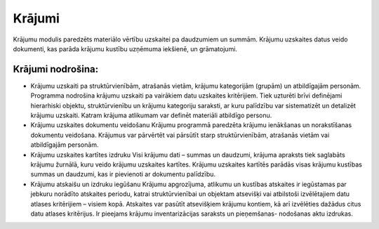 .. 42 Krājumi=========== .. role:: raw-html(raw)     :format: html
Krājumu modulis paredzēts materiālo vērtību uzskaitei pa daudzumiem un
summām. Krājumu uzskaites datus veido dokumenti, kas parāda krājumu
kustību uzņēmuma iekšienē, un grāmatojumi.



Krājumi nodrošina:
++++++++++++++++++


+ Krājumu uzskaiti pa struktūrvienībām, atrašanās vietām, krājumu
  kategorijām (grupām) un atbildīgajām personām. Programma nodrošina
  krājumu uzskaiti pa vairākiem datu uzskaites kritērijiem. Tiek
  uzturēti brīvi definējami hierarhiski objektu, struktūrvienību un
  krājumu kategoriju saraksti, ar kuru palīdzību var sistematizēt un
  detalizēt krājumu uzskaiti. Katram krājuma atlikumam var definēt
  materiāli atbildīgo personu.
+ Krājumu uzskaites dokumentu veidošanu Krājumu programmā paredzēta
  krājumu ienākšanas un norakstīšanas dokumentu veidošana. Krājumus var
  pārvērtēt vai pārsūtīt starp struktūrvienībām, atrašanās vietām vai
  atbildīgajām personām.
+ Krājumu uzskaites kartītes izdruku Visi krājumu dati – summas un
  daudzumi, krājuma apraksts tiek saglabāts krājumu žurnālā, kuru veido
  krājumu uzskaites kartītes. Krājumu uzskaites kartītēs parādās visas
  krājumu kustības summas un daudzumi, kas ir pievienoti ar dokumentu
  palīdzību.
+ Krājumu atskaišu un izdruku iegūšanu Krājumu apgrozījuma, atlikumu
  un kustības atskaites ir iegūstamas par jebkuru norādīto atskaites
  periodu, katrai struktūrvienībai un objektam atsevišķi vai atbilstoši
  izvēlētajiem datu atlases kritērijiem – visiem kopā. Atskaites var
  pasūtīt atsevišķiem krājumu kontiem, kā arī izvēlēties dažādus citus
  datu atlases kritērijus. Ir pieejams krājumu inventarizācijas saraksts
  un pieņemšanas- nodošanas aktu izdrukas.




 .. toctree::   :maxdepth: 6    79.rst   69.rst   854.rst   66.rst